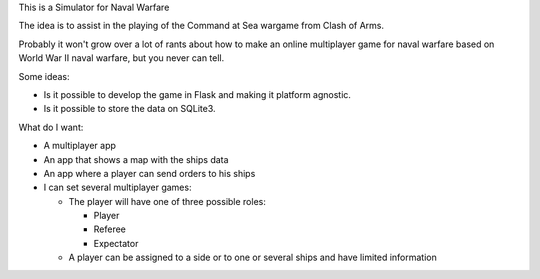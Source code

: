 This is a Simulator for Naval Warfare

The idea is to assist in the playing of the Command at Sea wargame from Clash
of Arms.

Probably it won't grow over a lot of rants about how to make an online
multiplayer game for naval warfare based on World War II naval warfare, but you
never can tell.

Some ideas:

* Is it possible to develop the game in Flask
  and making it platform agnostic.

* Is it possible to store the data on SQLite3.

What do I want:

* A multiplayer app

* An app that shows a map with the ships data

* An app where a player can send orders to his ships

* I can set several multiplayer games:

  * The player will have one of three possible roles:

    * Player
    
    * Referee
    
    * Expectator

  * A player can be assigned to a side or to one or several ships and have
    limited information
  
